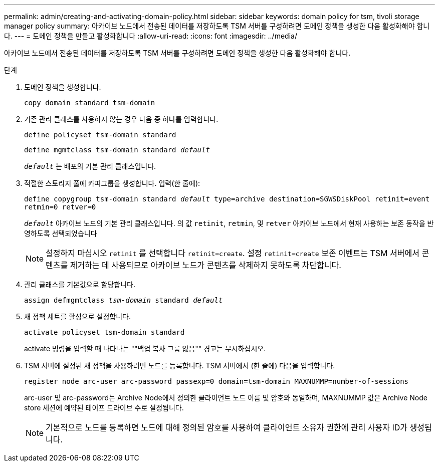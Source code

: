 ---
permalink: admin/creating-and-activating-domain-policy.html 
sidebar: sidebar 
keywords: domain policy for tsm, tivoli storage manager policy 
summary: 아카이브 노드에서 전송된 데이터를 저장하도록 TSM 서버를 구성하려면 도메인 정책을 생성한 다음 활성화해야 합니다. 
---
= 도메인 정책을 만들고 활성화합니다
:allow-uri-read: 
:icons: font
:imagesdir: ../media/


[role="lead"]
아카이브 노드에서 전송된 데이터를 저장하도록 TSM 서버를 구성하려면 도메인 정책을 생성한 다음 활성화해야 합니다.

.단계
. 도메인 정책을 생성합니다.
+
`copy domain standard tsm-domain`

. 기존 관리 클래스를 사용하지 않는 경우 다음 중 하나를 입력합니다.
+
`define policyset tsm-domain standard`

+
`define mgmtclass tsm-domain standard _default_`

+
`_default_` 는 배포의 기본 관리 클래스입니다.

. 적절한 스토리지 풀에 카피그룹을 생성합니다. 입력(한 줄에):
+
`define copygroup tsm-domain standard _default_ type=archive destination=SGWSDiskPool retinit=event retmin=0 retver=0`

+
`_default_` 아카이브 노드의 기본 관리 클래스입니다. 의 값 `retinit`, `retmin`, 및 `retver` 아카이브 노드에서 현재 사용하는 보존 동작을 반영하도록 선택되었습니다

+

NOTE: 설정하지 마십시오 `retinit` 를 선택합니다 `retinit=create`. 설정 `retinit=create` 보존 이벤트는 TSM 서버에서 콘텐츠를 제거하는 데 사용되므로 아카이브 노드가 콘텐츠를 삭제하지 못하도록 차단합니다.

. 관리 클래스를 기본값으로 할당합니다.
+
`assign defmgmtclass _tsm-domain_ standard _default_`

. 새 정책 세트를 활성으로 설정합니다.
+
`activate policyset tsm-domain standard`

+
activate 명령을 입력할 때 나타나는 ""백업 복사 그룹 없음"" 경고는 무시하십시오.

. TSM 서버에 설정된 새 정책을 사용하려면 노드를 등록합니다. TSM 서버에서 (한 줄에) 다음을 입력합니다.
+
`register node arc-user arc-password passexp=0 domain=tsm-domain MAXNUMMP=number-of-sessions`

+
arc-user 및 arc-password는 Archive Node에서 정의한 클라이언트 노드 이름 및 암호와 동일하며, MAXNUMMP 값은 Archive Node store 세션에 예약된 테이프 드라이브 수로 설정됩니다.

+

NOTE: 기본적으로 노드를 등록하면 노드에 대해 정의된 암호를 사용하여 클라이언트 소유자 권한에 관리 사용자 ID가 생성됩니다.


